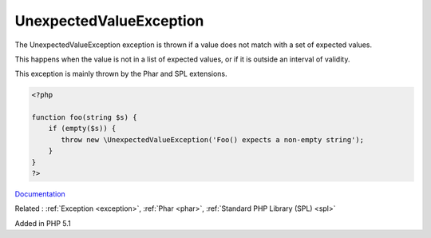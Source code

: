 .. _unexpectedvalueexception:
.. meta::
	:description:
		UnexpectedValueException: The UnexpectedValueException exception is thrown if a value does not match with a set of expected values.
	:twitter:card: summary_large_image
	:twitter:site: @exakat
	:twitter:title: UnexpectedValueException
	:twitter:description: UnexpectedValueException: The UnexpectedValueException exception is thrown if a value does not match with a set of expected values
	:twitter:creator: @exakat
	:og:title: UnexpectedValueException
	:og:type: article
	:og:description: The UnexpectedValueException exception is thrown if a value does not match with a set of expected values
	:og:url: https://php-dictionary.readthedocs.io/en/latest/dictionary/unexpectedvalueexception.ini.html
	:og:locale: en


UnexpectedValueException
------------------------

The UnexpectedValueException exception is thrown if a value does not match with a set of expected values.

This happens when the value is not in a list of expected values, or if it is outside an interval of validity.

This exception is mainly thrown by the Phar and SPL extensions.


.. code-block:: php
   
   <?php
   
   function foo(string $s) {
       if (empty($s)) {
          throw new \UnexpectedValueException('Foo() expects a non-empty string');
       }
   }
   ?>


`Documentation <https://www.php.net/manual/en/class.unexpectedvalueexception.php>`__

Related : :ref:`Exception <exception>`, :ref:`Phar <phar>`, :ref:`Standard PHP Library (SPL) <spl>`

Added in PHP 5.1
